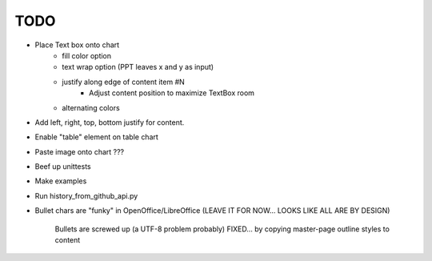 

TODO
====

* Place Text box onto chart
    - fill color option 
    - text wrap option (PPT leaves x and y as input)
    - justify along edge of content item #N 
        - Adjust content position to maximize TextBox room
    - alternating colors

* Add left, right, top, bottom justify for content.

* Enable "table" element on table chart

* Paste image onto chart ???

* Beef up unittests

* Make examples

* Run history_from_github_api.py

* Bullet chars are "funky" in OpenOffice/LibreOffice
  (LEAVE IT FOR NOW... LOOKS LIKE ALL ARE BY DESIGN)
   
   Bullets are screwed up (a UTF-8 problem probably)
   FIXED... by copying master-page outline styles to content

